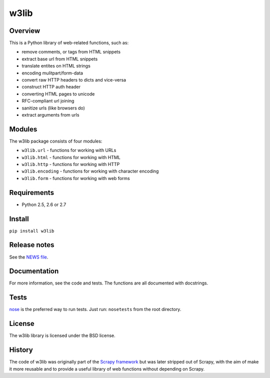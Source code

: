 =====
w3lib
=====

Overview
========

This is a Python library of web-related functions, such as:

* remove comments, or tags from HTML snippets
* extract base url from HTML snippets
* translate entites on HTML strings
* encoding mulitpart/form-data
* convert raw HTTP headers to dicts and vice-versa
* construct HTTP auth header
* converting HTML pages to unicode
* RFC-compliant url joining
* sanitize urls (like browsers do)
* extract arguments from urls

Modules
=======

The w3lib package consists of four modules:

* ``w3lib.url`` - functions for working with URLs
* ``w3lib.html`` - functions for working with HTML
* ``w3lib.http`` - functions for working with HTTP
* ``w3lib.encoding`` - functions for working with character encoding
* ``w3lib.form`` - functions for working with web forms

Requirements
============

* Python 2.5, 2.6 or 2.7

Install
=======

``pip install w3lib``

Release notes
=============

See the `NEWS file`_.

Documentation
=============

For more information, see the code and tests. The functions are all documented
with docstrings.

Tests
=====

`nose`_ is the preferred way to run tests. Just run: ``nosetests`` from the
root directory.

License
=======

The w3lib library is licensed under the BSD license.

History
=======

The code of w3lib was originally part of the `Scrapy framework`_ but was later
stripped out of Scrapy, with the aim of make it more reusable and to provide a
useful library of web functions without depending on Scrapy.

.. _Scrapy framework: http://scrapy.org
.. _nose: http://readthedocs.org/docs/nose/en/latest/
.. _NEWS file: https://github.com/scrapy/w3lib/blob/master/NEWS
